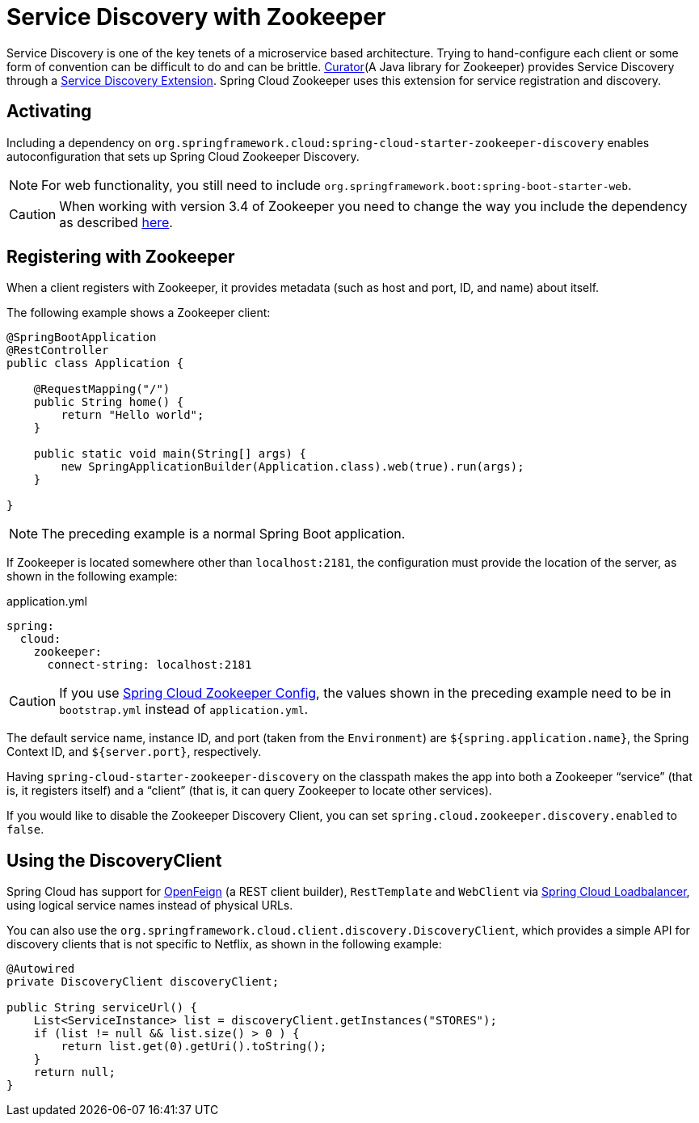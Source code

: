 [[spring-cloud-zookeeper-discovery]]
= Service Discovery with Zookeeper

Service Discovery is one of the key tenets of a microservice based architecture. Trying to
hand-configure each client or some form of convention can be difficult to do and can be
brittle. https://curator.apache.org[Curator](A Java library for Zookeeper) provides Service
Discovery through a https://curator.apache.org/curator-x-discovery/[Service Discovery
Extension]. Spring Cloud Zookeeper uses this extension for service registration and
discovery.

[[activating]]
== Activating

Including a dependency on
`org.springframework.cloud:spring-cloud-starter-zookeeper-discovery` enables
autoconfiguration that sets up Spring Cloud Zookeeper Discovery.

NOTE: For web functionality, you still need to include
`org.springframework.boot:spring-boot-starter-web`.

CAUTION: When working with version 3.4 of Zookeeper you need to change
the way you include the dependency as described xref:install.adoc[here].

[[registering-with-zookeeper]]
== Registering with Zookeeper

When a client registers with Zookeeper, it provides metadata (such as host and port, ID,
and name) about itself.

The following example shows a Zookeeper client:

[source,java,indent=0]
----
@SpringBootApplication
@RestController
public class Application {

    @RequestMapping("/")
    public String home() {
        return "Hello world";
    }

    public static void main(String[] args) {
        new SpringApplicationBuilder(Application.class).web(true).run(args);
    }

}
----

NOTE: The preceding example is a normal Spring Boot application.

If Zookeeper is located somewhere other than `localhost:2181`, the configuration must
provide the location of the server, as shown in the following example:

[source,yml,indent=0]
.application.yml
----
spring:
  cloud:
    zookeeper:
      connect-string: localhost:2181
----

CAUTION: If you use xref:config.adoc[Spring Cloud Zookeeper Config], the
values shown in the preceding example need to be in `bootstrap.yml` instead of
`application.yml`.

The default service name, instance ID, and port (taken from the `Environment`) are
`${spring.application.name}`, the Spring Context ID, and `${server.port}`, respectively.

Having `spring-cloud-starter-zookeeper-discovery` on the classpath makes the app into both
a Zookeeper "`service`" (that is, it registers itself) and a "`client`" (that is, it can
query Zookeeper to locate other services).

If you would like to disable the Zookeeper Discovery Client, you can set
`spring.cloud.zookeeper.discovery.enabled` to `false`.

[[using-the-discoveryclient]]
== Using the DiscoveryClient

Spring Cloud has support for
https://docs.spring.io/spring-cloud-openfeign/docs/current/reference/html/[OpenFeign]
(a REST client builder), `RestTemplate` and `WebClient` via https://docs.spring.io/spring-cloud-commons/reference/spring-cloud-commons/loadbalancer.html#spring-cloud-loadbalancer-integrations[Spring Cloud Loadbalancer], using logical service names instead of physical URLs.

You can also use the `org.springframework.cloud.client.discovery.DiscoveryClient`, which
provides a simple API for discovery clients that is not specific to Netflix, as shown in
the following example:

[source,java,indent=0]
----
@Autowired
private DiscoveryClient discoveryClient;

public String serviceUrl() {
    List<ServiceInstance> list = discoveryClient.getInstances("STORES");
    if (list != null && list.size() > 0 ) {
        return list.get(0).getUri().toString();
    }
    return null;
}
----

